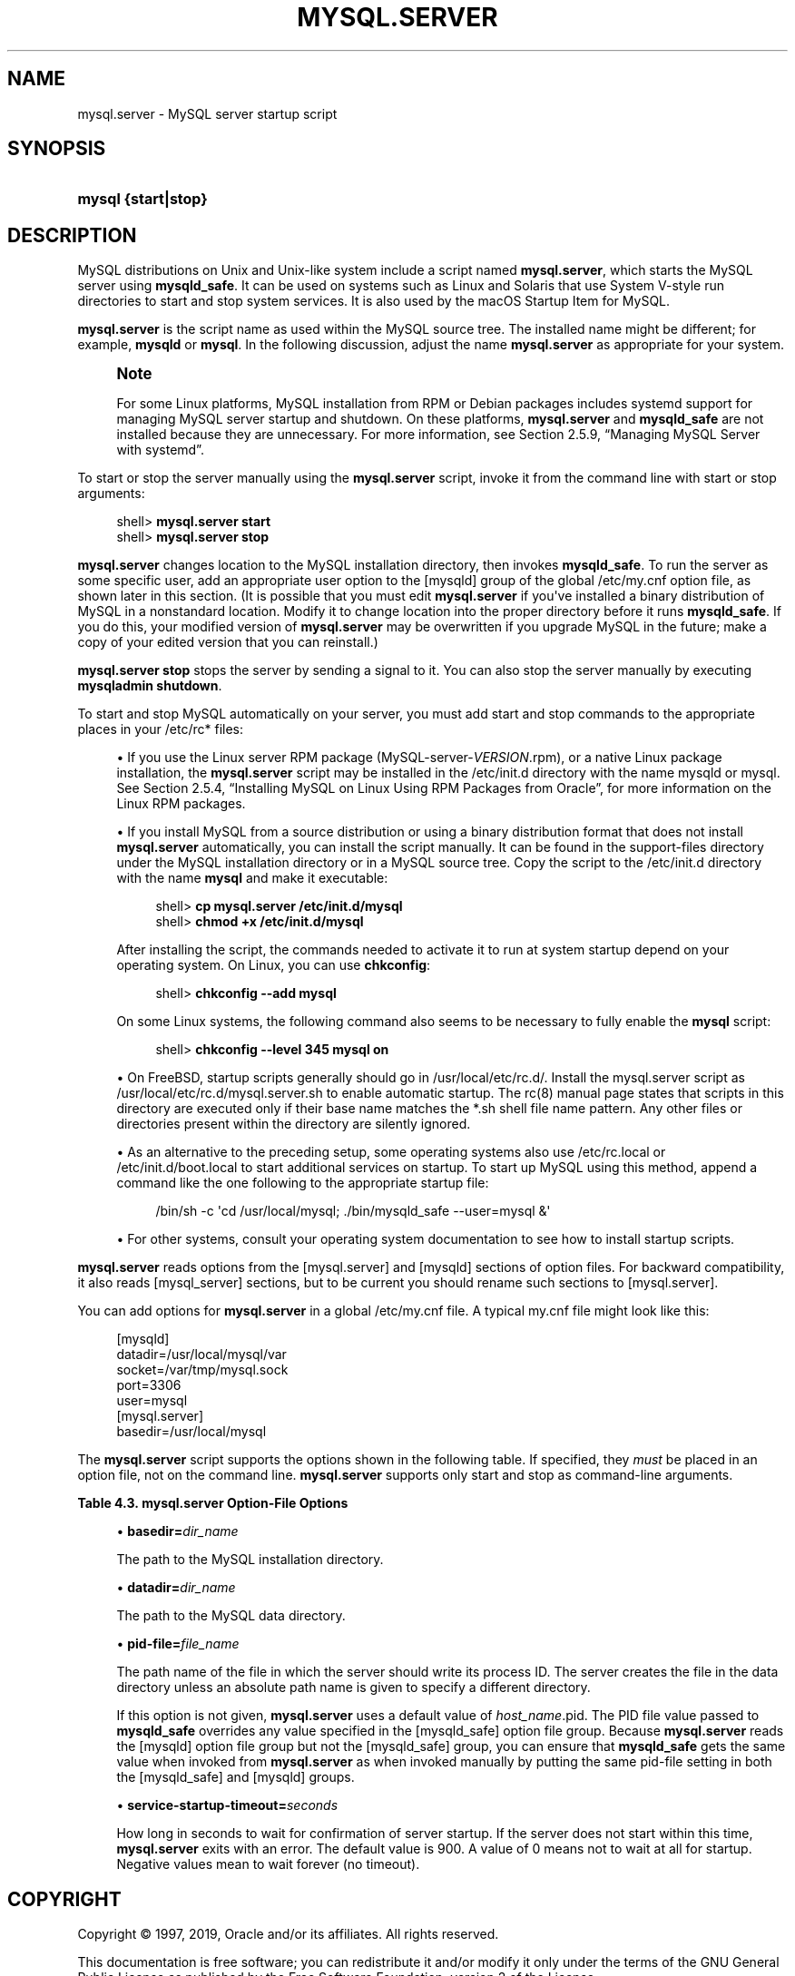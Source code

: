 '\" t
.\"     Title: \fBmysql.server\fR
.\"    Author: [FIXME: author] [see http://docbook.sf.net/el/author]
.\" Generator: DocBook XSL Stylesheets v1.79.1 <http://docbook.sf.net/>
.\"      Date: 02/20/2019
.\"    Manual: MySQL Database System
.\"    Source: MySQL 8.0
.\"  Language: English
.\"
.TH "\FBMYSQL\&.SERVER\FR" "1" "02/20/2019" "MySQL 8\&.0" "MySQL Database System"
.\" -----------------------------------------------------------------
.\" * Define some portability stuff
.\" -----------------------------------------------------------------
.\" ~~~~~~~~~~~~~~~~~~~~~~~~~~~~~~~~~~~~~~~~~~~~~~~~~~~~~~~~~~~~~~~~~
.\" http://bugs.debian.org/507673
.\" http://lists.gnu.org/archive/html/groff/2009-02/msg00013.html
.\" ~~~~~~~~~~~~~~~~~~~~~~~~~~~~~~~~~~~~~~~~~~~~~~~~~~~~~~~~~~~~~~~~~
.ie \n(.g .ds Aq \(aq
.el       .ds Aq '
.\" -----------------------------------------------------------------
.\" * set default formatting
.\" -----------------------------------------------------------------
.\" disable hyphenation
.nh
.\" disable justification (adjust text to left margin only)
.ad l
.\" -----------------------------------------------------------------
.\" * MAIN CONTENT STARTS HERE *
.\" -----------------------------------------------------------------
.SH "NAME"
mysql.server \- MySQL server startup script
.SH "SYNOPSIS"
.HP \w'\fBmysql\ {start|stop}\fR\ 'u
\fBmysql {start|stop}\fR
.SH "DESCRIPTION"
.PP
MySQL distributions on Unix and Unix\-like system include a script named
\fBmysql\&.server\fR, which starts the MySQL server using
\fBmysqld_safe\fR\&. It can be used on systems such as Linux and Solaris that use System V\-style run directories to start and stop system services\&. It is also used by the macOS Startup Item for MySQL\&.
.PP
\fBmysql\&.server\fR
is the script name as used within the MySQL source tree\&. The installed name might be different; for example,
\fBmysqld\fR
or
\fBmysql\fR\&. In the following discussion, adjust the name
\fBmysql\&.server\fR
as appropriate for your system\&.
.if n \{\
.sp
.\}
.RS 4
.it 1 an-trap
.nr an-no-space-flag 1
.nr an-break-flag 1
.br
.ps +1
\fBNote\fR
.ps -1
.br
.PP
For some Linux platforms, MySQL installation from RPM or Debian packages includes systemd support for managing MySQL server startup and shutdown\&. On these platforms,
\fBmysql\&.server\fR
and
\fBmysqld_safe\fR
are not installed because they are unnecessary\&. For more information, see
Section\ \&2.5.9, \(lqManaging MySQL Server with systemd\(rq\&.
.sp .5v
.RE
.PP
To start or stop the server manually using the
\fBmysql\&.server\fR
script, invoke it from the command line with
start
or
stop
arguments:
.sp
.if n \{\
.RS 4
.\}
.nf
shell> \fBmysql\&.server start\fR
shell> \fBmysql\&.server stop\fR
.fi
.if n \{\
.RE
.\}
.PP
\fBmysql\&.server\fR
changes location to the MySQL installation directory, then invokes
\fBmysqld_safe\fR\&. To run the server as some specific user, add an appropriate
user
option to the
[mysqld]
group of the global
/etc/my\&.cnf
option file, as shown later in this section\&. (It is possible that you must edit
\fBmysql\&.server\fR
if you\*(Aqve installed a binary distribution of MySQL in a nonstandard location\&. Modify it to change location into the proper directory before it runs
\fBmysqld_safe\fR\&. If you do this, your modified version of
\fBmysql\&.server\fR
may be overwritten if you upgrade MySQL in the future; make a copy of your edited version that you can reinstall\&.)
.PP
\fBmysql\&.server stop\fR
stops the server by sending a signal to it\&. You can also stop the server manually by executing
\fBmysqladmin shutdown\fR\&.
.PP
To start and stop MySQL automatically on your server, you must add start and stop commands to the appropriate places in your
/etc/rc*
files:
.sp
.RS 4
.ie n \{\
\h'-04'\(bu\h'+03'\c
.\}
.el \{\
.sp -1
.IP \(bu 2.3
.\}
If you use the Linux server RPM package (MySQL\-server\-\fIVERSION\fR\&.rpm), or a native Linux package installation, the
\fBmysql\&.server\fR
script may be installed in the
/etc/init\&.d
directory with the name
mysqld
or
mysql\&. See
Section\ \&2.5.4, \(lqInstalling MySQL on Linux Using RPM Packages from Oracle\(rq, for more information on the Linux RPM packages\&.
.RE
.sp
.RS 4
.ie n \{\
\h'-04'\(bu\h'+03'\c
.\}
.el \{\
.sp -1
.IP \(bu 2.3
.\}
If you install MySQL from a source distribution or using a binary distribution format that does not install
\fBmysql\&.server\fR
automatically, you can install the script manually\&. It can be found in the
support\-files
directory under the MySQL installation directory or in a MySQL source tree\&. Copy the script to the
/etc/init\&.d
directory with the name
\fBmysql\fR
and make it executable:
.sp
.if n \{\
.RS 4
.\}
.nf
shell> \fBcp mysql\&.server /etc/init\&.d/mysql\fR
shell> \fBchmod +x /etc/init\&.d/mysql\fR
.fi
.if n \{\
.RE
.\}
.sp
After installing the script, the commands needed to activate it to run at system startup depend on your operating system\&. On Linux, you can use
\fBchkconfig\fR:
.sp
.if n \{\
.RS 4
.\}
.nf
shell> \fBchkconfig \-\-add mysql\fR
.fi
.if n \{\
.RE
.\}
.sp
On some Linux systems, the following command also seems to be necessary to fully enable the
\fBmysql\fR
script:
.sp
.if n \{\
.RS 4
.\}
.nf
shell> \fBchkconfig \-\-level 345 mysql on\fR
.fi
.if n \{\
.RE
.\}
.RE
.sp
.RS 4
.ie n \{\
\h'-04'\(bu\h'+03'\c
.\}
.el \{\
.sp -1
.IP \(bu 2.3
.\}
On FreeBSD, startup scripts generally should go in
/usr/local/etc/rc\&.d/\&. Install the
mysql\&.server
script as
/usr/local/etc/rc\&.d/mysql\&.server\&.sh
to enable automatic startup\&. The
rc(8)
manual page states that scripts in this directory are executed only if their base name matches the
*\&.sh
shell file name pattern\&. Any other files or directories present within the directory are silently ignored\&.
.RE
.sp
.RS 4
.ie n \{\
\h'-04'\(bu\h'+03'\c
.\}
.el \{\
.sp -1
.IP \(bu 2.3
.\}
As an alternative to the preceding setup, some operating systems also use
/etc/rc\&.local
or
/etc/init\&.d/boot\&.local
to start additional services on startup\&. To start up MySQL using this method, append a command like the one following to the appropriate startup file:
.sp
.if n \{\
.RS 4
.\}
.nf
/bin/sh \-c \*(Aqcd /usr/local/mysql; \&./bin/mysqld_safe \-\-user=mysql &\*(Aq
.fi
.if n \{\
.RE
.\}
.RE
.sp
.RS 4
.ie n \{\
\h'-04'\(bu\h'+03'\c
.\}
.el \{\
.sp -1
.IP \(bu 2.3
.\}
For other systems, consult your operating system documentation to see how to install startup scripts\&.
.RE
.PP
\fBmysql\&.server\fR
reads options from the
[mysql\&.server]
and
[mysqld]
sections of option files\&. For backward compatibility, it also reads
[mysql_server]
sections, but to be current you should rename such sections to
[mysql\&.server]\&.
.PP
You can add options for
\fBmysql\&.server\fR
in a global
/etc/my\&.cnf
file\&. A typical
my\&.cnf
file might look like this:
.sp
.if n \{\
.RS 4
.\}
.nf
[mysqld]
datadir=/usr/local/mysql/var
socket=/var/tmp/mysql\&.sock
port=3306
user=mysql
[mysql\&.server]
basedir=/usr/local/mysql
.fi
.if n \{\
.RE
.\}
.PP
The
\fBmysql\&.server\fR
script supports the options shown in the following table\&. If specified, they
\fImust\fR
be placed in an option file, not on the command line\&.
\fBmysql\&.server\fR
supports only
start
and
stop
as command\-line arguments\&.
.sp
.it 1 an-trap
.nr an-no-space-flag 1
.nr an-break-flag 1
.br
.B Table\ \&4.3.\ \&mysql\&.server Option\-File Options
.TS
allbox tab(:);
lB lB lB.
T{
Option Name
T}:T{
Description
T}:T{
Type
T}
.T&
l l l
l l l
l l l
l l l.
T{
basedir
T}:T{
Path to MySQL installation directory
T}:T{
Directory name
T}
T{
datadir
T}:T{
Path to MySQL data directory
T}:T{
Directory name
T}
T{
pid-file
T}:T{
File in which server should write its process ID
T}:T{
File name
T}
T{
service-startup-timeout
T}:T{
How long to wait for server startup
T}:T{
Integer
T}
.TE
.sp 1
.sp
.RS 4
.ie n \{\
\h'-04'\(bu\h'+03'\c
.\}
.el \{\
.sp -1
.IP \(bu 2.3
.\}
\fBbasedir=\fR\fB\fIdir_name\fR\fR
.sp
The path to the MySQL installation directory\&.
.RE
.sp
.RS 4
.ie n \{\
\h'-04'\(bu\h'+03'\c
.\}
.el \{\
.sp -1
.IP \(bu 2.3
.\}
\fBdatadir=\fR\fB\fIdir_name\fR\fR
.sp
The path to the MySQL data directory\&.
.RE
.sp
.RS 4
.ie n \{\
\h'-04'\(bu\h'+03'\c
.\}
.el \{\
.sp -1
.IP \(bu 2.3
.\}
\fBpid\-file=\fR\fB\fIfile_name\fR\fR
.sp
The path name of the file in which the server should write its process ID\&. The server creates the file in the data directory unless an absolute path name is given to specify a different directory\&.
.sp
If this option is not given,
\fBmysql\&.server\fR
uses a default value of
\fIhost_name\fR\&.pid\&. The PID file value passed to
\fBmysqld_safe\fR
overrides any value specified in the
[mysqld_safe]
option file group\&. Because
\fBmysql\&.server\fR
reads the
[mysqld]
option file group but not the
[mysqld_safe]
group, you can ensure that
\fBmysqld_safe\fR
gets the same value when invoked from
\fBmysql\&.server\fR
as when invoked manually by putting the same
pid\-file
setting in both the
[mysqld_safe]
and
[mysqld]
groups\&.
.RE
.sp
.RS 4
.ie n \{\
\h'-04'\(bu\h'+03'\c
.\}
.el \{\
.sp -1
.IP \(bu 2.3
.\}
\fBservice\-startup\-timeout=\fR\fB\fIseconds\fR\fR
.sp
How long in seconds to wait for confirmation of server startup\&. If the server does not start within this time,
\fBmysql\&.server\fR
exits with an error\&. The default value is 900\&. A value of 0 means not to wait at all for startup\&. Negative values mean to wait forever (no timeout)\&.
.RE
.SH "COPYRIGHT"
.br
.PP
Copyright \(co 1997, 2019, Oracle and/or its affiliates. All rights reserved.
.PP
This documentation is free software; you can redistribute it and/or modify it only under the terms of the GNU General Public License as published by the Free Software Foundation; version 2 of the License.
.PP
This documentation is distributed in the hope that it will be useful, but WITHOUT ANY WARRANTY; without even the implied warranty of MERCHANTABILITY or FITNESS FOR A PARTICULAR PURPOSE. See the GNU General Public License for more details.
.PP
You should have received a copy of the GNU General Public License along with the program; if not, write to the Free Software Foundation, Inc., 51 Franklin Street, Fifth Floor, Boston, MA 02110-1301 USA or see http://www.gnu.org/licenses/.
.sp
.SH "SEE ALSO"
For more information, please refer to the MySQL Reference Manual,
which may already be installed locally and which is also available
online at http://dev.mysql.com/doc/.
.SH AUTHOR
Oracle Corporation (http://dev.mysql.com/).
